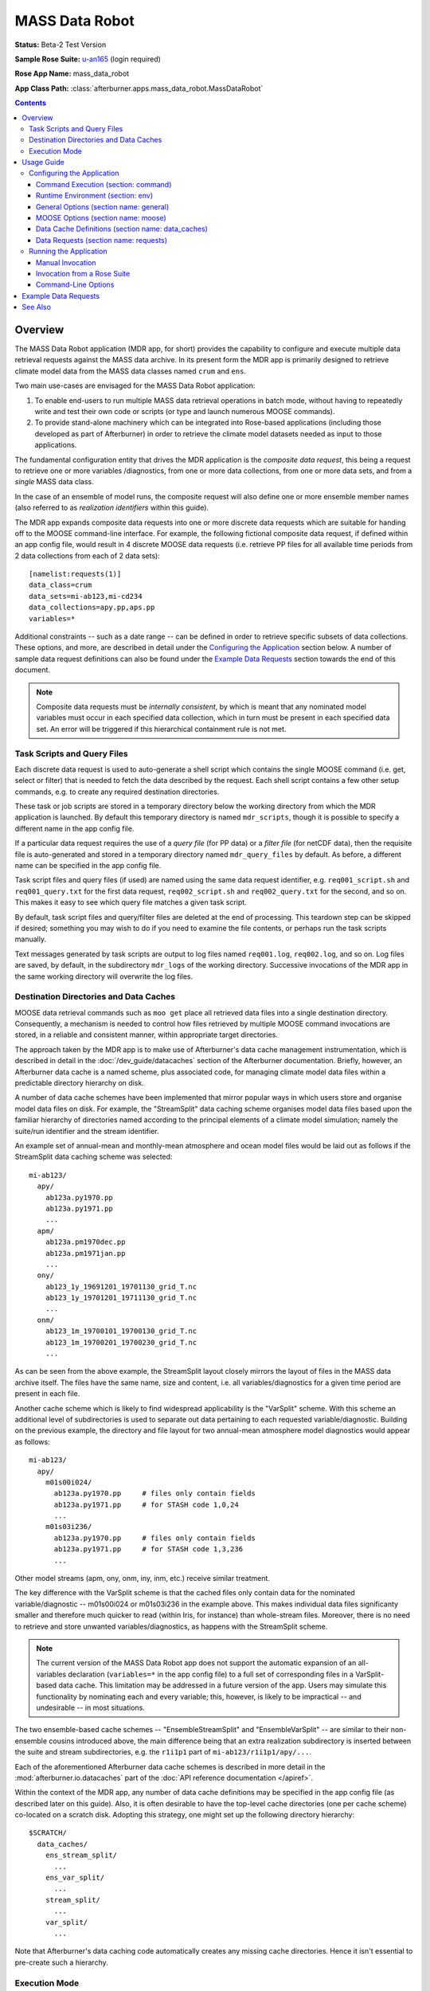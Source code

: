 ***************
MASS Data Robot
***************

**Status:** Beta-2 Test Version

**Sample Rose Suite:** `u-an165`_ (login required)

**Rose App Name:** mass_data_robot

**App Class Path:** :class:`afterburner.apps.mass_data_robot.MassDataRobot`

.. contents::

Overview
========

The MASS Data Robot application (MDR app, for short) provides the capability to
configure and execute multiple data retrieval requests against the MASS data archive.
In its present form the MDR app is primarily designed to retrieve climate model
data from the MASS data classes named ``crum`` and ``ens``.

Two main use-cases are envisaged for the MASS Data Robot application:

1. To enable end-users to run multiple MASS data retrieval operations in batch
   mode, without having to repeatedly write and test their own code or scripts
   (or type and launch numerous MOOSE commands).
2. To provide stand-alone machinery which can be integrated into Rose-based
   applications (including those developed as part of Afterburner) in order to
   retrieve the climate model datasets needed as input to those applications.

The fundamental configuration entity that drives the MDR application is the
*composite data request*, this being a request to retrieve one or more variables
/diagnostics, from one or more data collections, from one or more data
sets, and from a *single* MASS data class.

In the case of an ensemble of model runs, the composite request will also define
one or more ensemble member names (also referred to as *realization identifiers*
within this guide).

The MDR app expands composite data requests into one or more discrete data requests
which are suitable for handing off to the MOOSE command-line interface. For example,
the following fictional composite data request, if defined within an app config
file, would result in 4 discrete MOOSE data requests (i.e. retrieve PP files for
all available time periods from 2 data collections from each of 2 data sets)::

    [namelist:requests(1)]
    data_class=crum
    data_sets=mi-ab123,mi-cd234
    data_collections=apy.pp,aps.pp
    variables=*

Additional constraints -- such as a date range -- can be defined in order to
retrieve specific subsets of data collections. These options, and more, are
described in detail under the `Configuring the Application`_ section below.
A number of sample data request definitions can also be found under the
`Example Data Requests`_ section towards the end of this document.

.. note:: Composite data requests must be *internally consistent*, by which is
   meant that any nominated model variables must occur in each specified data
   collection, which in turn must be present in each specified data set. An error
   will be triggered if this hierarchical containment rule is not met.

Task Scripts and Query Files
----------------------------

Each discrete data request is used to auto-generate a shell script which contains
the single MOOSE command (i.e. get, select or filter) that is needed to fetch the
data described by the request. Each shell script contains a few other setup
commands, e.g. to create any required destination directories.

These task or job scripts are stored in a temporary directory below the working
directory from which the MDR application is launched. By default this temporary
directory is named ``mdr_scripts``, though it is possible to specify a different
name in the app config file.

If a particular data request requires the use of a *query file* (for PP data) or
a *filter file* (for netCDF data), then the requisite file is auto-generated and
stored in a temporary directory named ``mdr_query_files`` by default. As before,
a different name can be specified in the app config file.

Task script files and query files (if used) are named using the same data request
identifier, e.g. ``req001_script.sh`` and ``req001_query.txt`` for the first
data request, ``req002_script.sh`` and ``req002_query.txt`` for the second, and
so on. This makes it easy to see which query file matches a given task script.

By default, task script files and query/filter files are deleted at the end of
processing. This teardown step can be skipped if desired; something you may wish
to do if you need to examine the file contents, or perhaps run the task scripts
manually.

Text messages generated by task scripts are output to log files named
``req001.log``, ``req002.log``, and so on. Log files are saved, by default, in
the subdirectory ``mdr_logs`` of the working directory. Successive invocations
of the MDR app in the same working directory will overwrite the log files.

Destination Directories and Data Caches
---------------------------------------

MOOSE data retrieval commands such as ``moo get`` place all retrieved data files
into a single destination directory. Consequently, a mechanism is needed to
control how files retrieved by multiple MOOSE command invocations are stored, in
a reliable and consistent manner, within appropriate target directories.

The approach taken by the MDR app is to make use of Afterburner's data cache
management instrumentation, which is described in detail in the :doc:`/dev_guide/datacaches`
section of the Afterburner documentation. Briefly, however, an Afterburner data
cache is a named scheme, plus associated code, for managing climate model data
files within a predictable directory hierarchy on disk.

A number of data cache schemes have been implemented that mirror popular ways
in which users store and organise model data files on disk. For example, the
"StreamSplit" data caching scheme organises model data files based upon the
familiar hierarchy of directories named according to the principal elements of
a climate model simulation; namely the suite/run identifier and the stream
identifier.

An example set of annual-mean and monthly-mean atmosphere and ocean model files
would be laid out as follows if the StreamSplit data caching scheme was selected::

  mi-ab123/
    apy/
      ab123a.py1970.pp
      ab123a.py1971.pp
      ...
    apm/
      ab123a.pm1970dec.pp
      ab123a.pm1971jan.pp
      ...
    ony/
      ab123_1y_19691201_19701130_grid_T.nc
      ab123_1y_19701201_19711130_grid_T.nc
      ...
    onm/
      ab123_1m_19700101_19700130_grid_T.nc
      ab123_1m_19700201_19700230_grid_T.nc
      ...

As can be seen from the above example, the StreamSplit layout closely mirrors
the layout of files in the MASS data archive itself. The files have the same name,
size and content, i.e. all variables/diagnostics for a given time period are
present in each file.

Another cache scheme which is likely to find widespread applicability is the
"VarSplit" scheme. With this scheme an additional level of subdirectories is used
to separate out data pertaining to each requested variable/diagnostic. Building
on the previous example, the directory and file layout for two annual-mean
atmosphere model diagnostics would appear as follows::

  mi-ab123/
    apy/
      m01s00i024/
        ab123a.py1970.pp     # files only contain fields
        ab123a.py1971.pp     # for STASH code 1,0,24
        ...
      m01s03i236/
        ab123a.py1970.pp     # files only contain fields
        ab123a.py1971.pp     # for STASH code 1,3,236
        ...

Other model streams (apm, ony, onm, iny, inm, etc.) receive similar treatment.

The key difference with the VarSplit scheme is that the cached files only contain
data for the nominated variable/diagnostic -- m01s00i024 or m01s03i236 in the
example above. This makes individual data files significanty smaller and therefore
much quicker to read (within Iris, for instance) than whole-stream files. Moreover,
there is no need to retrieve and store unwanted variables/diagnostics, as happens
with the StreamSplit scheme.

.. note:: The current version of the MASS Data Robot app does not support the
   automatic expansion of an all-variables declaration (``variables=*`` in the
   app config file) to a full set of corresponding files in a VarSplit-based data
   cache. This limitation may be addressed in a future version of the app. Users
   may simulate this functionality by nominating each and every variable; this,
   however, is likely to be impractical -- and undesirable -- in most situations.

The two ensemble-based cache schemes -- "EnsembleStreamSplit" and "EnsembleVarSplit"
-- are similar to their non-ensemble cousins introduced above, the main difference
being that an extra realization subdirectory is inserted between the suite and
stream subdirectories, e.g. the ``r1i1p1`` part of ``mi-ab123/r1i1p1/apy/...``.

Each of the aforementioned Afterburner data cache schemes is described in more
detail in the :mod:`afterburner.io.datacaches` part of the :doc:`API reference
documentation </apiref>`.

Within the context of the MDR app, any number of data cache definitions may be
specified in the app config file (as described later on this guide). Also, it is
often desirable to have the top-level cache directories (one per cache scheme)
co-located on a scratch disk. Adopting this strategy, one might set up the
following directory hierarchy::

  $SCRATCH/
    data_caches/
      ens_stream_split/
        ...
      ens_var_split/
        ...
      stream_split/
        ...
      var_split/
        ...

Note that Afterburner's data caching code automatically creates any missing
cache directories. Hence it isn't essential to pre-create such a hierarchy.

Execution Mode
--------------

The MDR app can be configured to execute multiple MASS data retrieval commands
in one of two modes: parallel or serial. Parallel task execution is the default
mode since it naturally makes more efficient use of the multiple CPUs/cores that
are typically available on today's hardware platforms. However, running in serial
mode can be useful when you are trying to troubleshoot problems.

Parallel execution mode is currently implemented using Python's `multiprocessing`_
module. It is hoped that a future version of the application will include the
option to apply parallelisation using `cylc's <http://cylc.github.io/cylc/>`_
task scheduling features.

Usage Guide
===========

Configuring the Application
---------------------------

The MASS Data Robot application is configured using an app config file, the
structure of which must conform to Rose's extended INI format (although it is
not obligatory to run the MDR app under the control of a Rose suite). The app
config file contains 4 main sections: ``[general]``, ``[moose]``, ``[data_caches]``,
and ``[requests]``.

The first two sections permit the setting of general application options and
of MOOSE-specific options. The last two sections are used to specify data
cache definitions and composite MASS data requests -- both of these sections are
maintained as namelists.

Command Execution (section: command)
^^^^^^^^^^^^^^^^^^^^^^^^^^^^^^^^^^^^

default
    This property defines the default command that Rose will invoke in order to
    run the MASS Data Robot app. Other than to append additional command-line
    options (as described below under `Command-Line Options`_), the default
    command syntax should not normally need to be modified.

Runtime Environment (section: env)
^^^^^^^^^^^^^^^^^^^^^^^^^^^^^^^^^^

AFTERBURNER_HOME_DIR
    This environment variable is used to define the pathname of the directory
    within which the Afterburner software is installed. If this variable is
    already set within your run-time environment -- e.g. within one of your shell
    start-up scripts -- then it does not need to be repeated here (though it
    doesn't hurt to do so). If you're not sure where the Afterburner software is
    installed on your system, please contact your local system administrator.

MAX_MOOSE_DATA_REQUESTS
    This optional environment variable specifies the maximum number of discrete MOOSE
    data requests that the MDR app will permit to be created from the composite
    data requests defined in the app config file. If this limit is exceeded then
    the application exits with an appropriate error message. The limit, which is
    100 by default, is enforced so as to avoid saturating the MASS data archive
    with an excessive number of data requests.

SCITOOLS_MODULE
    By default the wrapper script that invokes the MDR app will try to load a
    Python3-based version of the Met Office's Scientific Software Stack (which
    includes packages such as iris, cartopy and matplotlib).

    You can request that a specific SciTools module be loaded by assigning the
    desired module name to this environment variable, e.g.:

    .. code-block:: ini

       [env]
       SCITOOLS_MODULE=scitools/experimental-current

    If you prefer to set up the SciTools module explicitly in the calling
    environment -- e.g. by invoking the ``module load`` command *prior* to running
    the app -- then you should set ``SCITOOLS_MODULE=none``. This will prevent
    the wrapper script from trying to load a default SciTools module.

    .. note:: If you are running the app on a platform that doesn't support SciTools
       as a loadable module, then the wrapper script may emit a warning message to
       this effect. This message can be suppressed (if desired) by setting the
       variable to 'none' as shown in the previous paragraph.

General Options (section name: general)
^^^^^^^^^^^^^^^^^^^^^^^^^^^^^^^^^^^^^^^

The figure below illustrates the General Options panel, as displayed by Rose's
config editor tool.

.. image:: images/general_options.png

Parallel Processing Mode (option name: parallel_mode)
    Specifies the parallel processing mode. Currently the only supported mode
    is to use Python's `multiprocessing`_ module (support for task parallelisation
    using the cylc scheduler is being investigated). Alternatively, parallel processing
    can be disabled by selecting the None option, in which case data requests are
    executed in series. This can be useful for troubleshooting run-time issues.
    The ``--pmode`` command-line option may be used to override this property for
    a particular invocation of the MDR app. This is mainly useful when you want
    to run in serial mode (``--pmode=none``) for the purposes of a dry-run of the
    MDR app.

Maximum Number of Concurrent Tasks (option name: max_active_tasks)
    In parallel processing mode, defines the maximum number of concurrent tasks
    (processes). Where appropriate, the specified value should normally match --
    or at least not exceed -- an equivalent option or property defined in a related
    resource configuration file (e.g. the SLURM ``ntasks`` directive if used in
    a cylc suite definition file).

Script Directory (option name: script_dir)
    Specifies the temporary directory within which to store the task scripts
    which encapsulate MOOSE data retrieval commands. By default the directory is
    named ``mdr_scripts``. This directory and its contents are normally deleted
    at the conclusion of processing (cf. the Run Teardown Tasks option below).

Query File Directory (option name: query_file_dir)
    Specifies the temporary directory within which to store any MOOSE query files
    which are needed to run MOOSE data retrieval commands. By default the directory
    is named ``mdr_query_files``. This directory and its contents are normally
    deleted at the conclusion of processing (cf. the Run Teardown Tasks option below).

Log File Directory (option name: log_dir)
    Specifies the directory within which to store any log files generated by the
    task scripts. The log files are named ``req001.log``, ``req002.log``, and so
    on. If this option is undefined then the log file directory defaults to
    ``mdr_logs``. If it is set to the empty string then log messages are sent to
    /dev/null, i.e. messaging is disabled. It's also possible to set this option
    to /dev/stdout or /dev/stderr, which will have their usual effect.

Run Teardown Tasks (option name: run_teardown)
    Indicates whether or not to run teardown tasks as the final processing step.
    This is enabled by default and currently involves deleting the temporary
    directories described above. The ``--no-teardown`` command-line option may be
    used to override this property for a particular invocation of the MDR app.
    This can be useful when you want to quickly review, say, the contents of the
    task scripts without having to edit then reset this option in the app config
    file.

Abort On Error (option name: abort_on_error)
    Indicates whether or not to abort all further processing if an error is
    encountered executing a particular MOOSE data request. By default, any errors
    are reported in the log files, and processing continues onto subsequent data
    requests. Note that in parallel processing mode any currently running threads
    will normally run to completion; only queued tasks will be aborted. If an
    MDR application run is aborted then it passes a non-zero return code (2) to
    the calling program. Thus, if you are invoking the MDR app from a Rose suite,
    it may be desirable to include an on-failure trigger in your dependency graph.

MOOSE Options (section name: moose)
^^^^^^^^^^^^^^^^^^^^^^^^^^^^^^^^^^^

The figure below illustrates the MOOSE Options panel, as displayed by Rose's
config editor tool.

.. image:: images/moose_options.png

Dry-run Mode (option name: dry_run)
    If enabled, this option turns on the -n (``--dry-run``) argument for MOOSE
    commands encoded in task scripts. This will have the effect of reporting
    (in the log files) which files will be retrieved without the overhead of
    actually retrieving them. This can be useful for troubleshooting purposes.

Fill Gaps (option name: fill_gaps)
    If enabled, this option turns on the -i (``--fill-gaps``) argument for MOOSE
    commands encoded in task scripts. Typically it will be desirable to leave
    this option enabled so that you only retrieve those files that are not
    already on disk.

Force Overwrite Of Existing Files (option name: force)
    If enabled, this option turns on the -f (``--force``) argument for MOOSE
    commands encoded in task scripts. Mutually exclusive to the Fill Gaps option.

Ignore Missing Files (option name: get_if_available)
    If enabled, this option turns on the -g (``--get-if-available``) argument for
    MOOSE commands encoded in task scripts. Only applies to plain ``moo get`` commands.

Large Data Retrieval (option name: large_retrieval)
    If enabled, this option turns on the -b (``--large-retrieval``) argument for
    MOOSE commands encoded in task scripts.

Enable Compressed Data Transfers (option name: compressed_transfer)
    If enabled, this option turns on the -z (``--compressed-transfer``) argument for
    MOOSE commands encoded in task scripts.

Max Number of Data Transfer Threads (option name: max_transfer_threads)
    If enabled, this option turns on the -j (``--transfer-threads``) argument for
    MOOSE commands encoded in task scripts.

Data Cache Definitions (section name: data_caches)
^^^^^^^^^^^^^^^^^^^^^^^^^^^^^^^^^^^^^^^^^^^^^^^^^^

The figure below illustrates the Data Cache Definitions panel, as displayed by Rose's
config editor tool (and accessed via the 'namelist' heading).

.. image:: images/data_caches.png

Cache Scheme (option name: scheme)
    This option permits selection of the Afterburner-supported data cache scheme
    that will determine how files retrieved from MASS will be laid down on disk
    for a particular data request.

Cache Identifier (option name: id)
    Specifies a unique, human-readable identifier for a data cache defintion,
    e.g. 'var_split'. This identifier is used in composite data requests (see below)
    to identify the on-disk cache scheme to use.

Cache Base Directory (option name: base_dir)
    Defines the absolute path of the cache's base directory. Files retrieved
    from MASS will be stored within subdirectories of the base directory.

Null Realization Directory (option name: null_realization_dir)
    This option may be used to specify the name of the subdirectory (e.g. 'r0')
    within an ensemble-based data cache below which to store -- usually in further
    subdirectories -- any files originating from *non-ensemble* climate experiments.
    If undefined (the default) then any attempt to store such files will give
    rise to a run-time error.

Data Requests (section name: requests)
^^^^^^^^^^^^^^^^^^^^^^^^^^^^^^^^^^^^^^

The figure below illustrates the Data Requests panel, as displayed by Rose's
config editor tool (and accessed via the 'namelist' heading).

.. image:: images/data_requests.png

MASS Data Class (option name: data_class)
    Specifies the MASS data class for a data request: usually one of 'crum' or
    'ens'.

MASS Data Set(s) (option name: data_sets)
    Specifies a comma-separated list of the MASS data sets from which to retrieve
    data, e.g. ``anqjm,akmft`` for UMUI-type climate runs, or ``mi-ab123,mi-xy456``
    for Rose suites. The two forms can of course be mixed together if required.

MASS Data Collection(s) (option name: data_collections)
    Specifies a comma-separated list of the MASS data collections from which to
    retrieve data, e.g. ``apm.pp,apy.pp``.

Realization Identifier(s) (option name: realizations)
    For ensemble-based data requests, specifies a comma-separated list of the
    ensemble members from which to retrieve data, e.g. ``r1i1p1,r2i1p3,...``.

Data Variable(s) (option name: variables)
    Specifies a comma-separated list of STASH codes or (for netCDF data) variable
    names. Set to '*' or leave blank to retrieve all variables from the specified
    data collections.

    In the case of UM diagnostics it is possible to specify ``lbproc`` and/or
    ``lbtim`` constraints within square brackets immediately after the STASH code.
    For example, the variable definition ``m01s00i024[lbproc=128;lbtim=122]``
    would result in just the hourly-mean temperature diagnostic being retrieved.
    Note that multiple constraints must be separated by semicolon characters,
    as shown above.

    If it is desired to apply the same PP header constraints to *all* of the
    requested variables then it is quicker and easier to define the ``lbproc``
    and ``lbtim`` options at the request level, rather than the variable level.
    Refer to the `PP Header Words` section below for details of how to do this.

NetCDF Auxiliary Variable(s) (option name: aux_variables)
    In the case of netCDF-based requests, specifies a comma-separated list of
    any auxiliary variables to extract from netCDF files in addition to the
    primary data variable(s) defined by the previous option.

Calendar (option name: calendar)
    Specifies the calendar type associated with **all** of the files targetted
    by the data request. Recognised values are 'standard', 'gregorian',
    'proleptic_gregorian', '360_day' (the default), '365_day', and '366_day'.

Start Date (option name: start_date)
    If data for a specific time period is required then this option defines the
    inclusive start date. At present, an end date (see next entry) must also
    be specified. Otherwise, to retrieve the full time period available
    in MASS, both fields should be left blank. The specified date-time string
    can be in either MOOSE or ISO 8601 format, e.g. ``1970/01/01 12:00`` or
    ``1970-01-01T12:00:00``.

End Date (option name: end_date)
    If data for a specific time period is required then this option defines the
    exclusive end date. At present, a start date (see previous entry) must also
    be specified. Otherwise, to retrieve the full time period available
    in MASS, both fields should be left blank. The specified date-time string
    can be in either MOOSE or ISO 8601 format, e.g. ``1970/01/01 12:00`` or
    ``1970-01-01T12:00:00``.

NEMO Grid Type (option name: grid_type)
    This option may be used to select NEMO model data files matching a particular
    grid type, i.e. 'T', 'U', 'V', 'W', 'diaptr'. If undefined then data files for
    grid type 'T' are retrieved. (Note: currently, multiple data requests must
    be defined in order to retrieve data for two or more NEMO grid types. It is
    hoped that this constraint can be removed in a future version of the MDR app.)

Filename pattern for NEMO and CICE data files (option name: file_glob)
    Optionally specifies the glob pattern to use to match files generated by the
    NEMO or CICE models. This option is ignored if the ``start_date`` and ``end_date``
    options are defined.

Data Cache Identifier (option name: cache id)
    Specifies the unique identifier of the data cache definition associated with
    a particular data request. The value must be one of the identifiers defined
    under the `Data Cache Definitions` section above. A particular data cache
    identifier may, and often will, be referenced by several data requests.

PostProc Script Version Number (option name: postproc_vn)
    Specifies the version number of the post-processing script used by the model
    suite/run. The default is 1.0. Specify 2.0 to use CMIP6-compliant filenames.

PP Header Words (option names: lbproc, lbtim)
    In the case of UM data collections the ``lbproc`` and ``lbtim`` options may be
    used to further constrain which STASH diagnostics are retrieved. Note that if
    either option is defined then it applies to *all* of the variables covered by the
    parent data request. That, however, is unlikely to be a common scenario.

    Refer to the `Data Variables` section above for details of how to specify such
    constraints on individual variables/diagnostics. It is also possible to use both
    techniques, in which case variable-level constraints override request-level
    constraints.

Running the Application
-----------------------

The MDR application can be run either manually at the shell command line, or
automatically under the control of a Rose suite. Both methods are described in
general terms in the :doc:`/invoking` chapter. The guidance in that chapter is
applicable to the current context.

Manual Invocation
^^^^^^^^^^^^^^^^^

To run the app manually from the command line, type the following::

    % export AFTERBURNER_HOME_DIR=<path-to-afterburner-home-dir>
    % $AFTERBURNER_HOME_DIR/bin/abrun.sh MassDataRobot -c <config-file> [options]

An app config file, as described in the previous section, must be specified via
the ``-c`` (or ``--config-file``) option. Additional command-line options are
described below; often it is desirable to turn on the ``-v/--verbose`` option.

The ``export`` command above is not needed if the AFTERBURNER_HOME_DIR shell variable
is defined in one of your shell start-up scripts. Likewise, if the directory
$AFTERBURNER_HOME_DIR/bin is included in your command search path, then the
second command can be shortened to plain ``abrun.sh``.

If you have checked out (or exported) a working copy of the `Afterburner code base
<https://code.metoffice.gov.uk/trac/afterburner/browser/turbofan/trunk>`_ then you
can, if preferred, set the AFTERBURNER_HOME_DIR to point to the directory
containing that working copy.

Invoking the MDR app manually will of course only run it once. Sometimes, however,
you'll want to run it at regular intervals. This can be achieved by running the
aforementioned commands as a cron job scheduled to execute at the time of your
choosing (overnight, for example).

Alternatively, periodic execution of the MDR app can be controlled by the Rose/cylc
scheduler, as described in the next section.

Invocation from a Rose Suite
^^^^^^^^^^^^^^^^^^^^^^^^^^^^

Firstly, create a copy of the `u-an165`_ sample Rose suite (login required).

Next, modify the app config file for the MDR application (i.e. the file
``app/mass_data_robot/rose-app.conf``), and also the ``suite.rc`` file, to suit
your particular data retrieval requirements.

At this point you can either run the suite in stand-alone mode, or you can copy
the app directory over to an existing Rose suite and run (or restart) that suite.
In the latter case it will be necessary to modify the suite's dependency graph (in
the ``suite.rc`` file) so that the MDR app is invoked at the desired time points.
Please consult the relevant Rose and cylc documentation for further guidance on
how to do this.

The aforementioned suite is configured to parallelise data retrieval tasks using
Python's multiprocessing module. As an alternative, Rose suite `u-aq151`_ uses
the rose-bunch application to split up the data retrieval tasks into batches,
which are then executed under the control of the cylc scheduling system.

The batch size is controlled by the ``[bunch]pool-size`` app config property.
The other properties are configured in the same way as described under the
`Configuring the Application`_ part of this guide.

.. _mdr_command_opts:

Command-Line Options
^^^^^^^^^^^^^^^^^^^^

Command-line options can be viewed by invoking the app with the ``-h`` (or ``--help``)
option, as shown below::

    % abrun.sh -h
    Usage: abrun.sh <app_name> [options] [arguments]

    % abrun.sh MassDataRobot -h
    Usage: MassDataRobot [-h] [-V] [-D | -q | -v] [-n] -c CONFIG_FILE

    MASS Data Robot: retrieve model data from the MASS data archive.

    optional arguments:
      -h, --help            Show this help message and exit
      -V, --version         Show Afterburner version number and exit
      -D, --debug           Enable debug message mode
      -q, --quiet           Enable quiet message mode
      -v, --verbose         Enable verbose message mode
      -n, --dry-run         Dry-run only: echoes but does not run MOOSE commands
      --no-teardown         Skip final teardown operations (overrides config file setting)
      --pmode {pymp,none}
                            Specify parallel mode (overrides config file setting)
      -c CONFIG_FILE, --config-file CONFIG_FILE
                            Pathname of app configuration file

The ``--dry-run`` command-line option is distinct from the ``dry_run`` property
which can be specified in the app config file. The former results in all MOOSE
commands being echoed to the user's terminal without actually being invoked.
The latter turns on the ``--dry-run`` argument for each individual MOOSE command,
which, when subsequently invoked, has the effect of displaying the names of the
files that would be retrieved without actually fetching them.

The remaining options are fairly self-explanatory. Note, however, that the
-D, -q and -v options are mutually exclusive.

Example Data Requests
=====================

The example composite data requests shown below are intended to act as rough
templates for creating your own request definitions.

.. tip:: The line entry ``variables=*`` in several of the examples is included for the
   sake of completeness. Since this is the default setting for the ``variables``
   option, it can be omitted if the intention is to retrieve all variables from
   a data collection.

1. Retrieve all PP files containing UM annual mean diagnostics for 3 climate runs.
   Store the files in a StreamSplit-based data cache. ::

    [namelist:data_caches(1)]
    id=stream_split
    scheme=StreamSplit
    base_dir=$SCRATCH/caches/stream_split

    [namelist:requests(1)]
    data_class=crum
    data_sets=abcde,abpqr,abxyz
    data_collections=apy.pp
    variables=*
    cache_id=stream_split

2. As above, but only retrieve PP files covering the defined T1 time period. ::

    [namelist:data_caches(1)]
    id=stream_split
    scheme=StreamSplit
    base_dir=$SCRATCH/caches/stream_split

    [namelist:requests(2)]
    data_class=crum
    data_sets=abcde,abpqr,abxyz
    data_collections=apy.pp
    variables=*
    start_date=1988/12/01 00:00
    end_date=2008/12/01 00:00
    cache_id=stream_split

3. Retrieve all PP files containing UM annual and seasonal mean diagnostics for
   a single climate run. Store the files in a StreamSplit-based data cache. ::

    [namelist:data_caches(1)]
    id=stream_split
    scheme=StreamSplit
    base_dir=$SCRATCH/caches/stream_split

    [namelist:requests(3)]
    data_class=crum
    data_sets=abcde
    data_collections=apy.pp,aps.pp
    variables=*
    cache_id=stream_split

4. Retrieve two specific UM diagnostics from the monthly mean stream of a single
   Rose-style climate suite. Store the PP files in a VarSplit-based data cache. ::

    [namelist:data_caches(2)]
    id=var_split
    scheme=VarSplit
    base_dir=$SCRATCH/caches/var_split

    [namelist:requests(4)]
    data_class=crum
    data_sets=mi-ab123
    data_collections=apm.pp
    variables=m01s01207,m01s01i208
    cache_id=var_split

5. Retrieve all NEMO annual mean variables, for all available times, from 2
   climate runs. Store the netCDF files in a StreamSplit-based data cache. ::

    [namelist:data_caches(1)]
    id=stream_split
    scheme=StreamSplit
    base_dir=$SCRATCH/caches/stream_split

    [namelist:requests(5)]
    data_class=crum
    data_sets=abcde,mi-ab123
    data_collections=ony.nc.file
    variables=*
    cache_id=stream_split

6. Retrieve three named NEMO W-grid variables, for a 5-year time period, from the
   monthly mean stream of a single Rose-style climate suite. Store the netCDF
   files in a VarSplit-based data cache. ::

    [namelist:data_caches(2)]
    id=var_split
    scheme=VarSplit
    base_dir=$SCRATCH/caches/var_split

    [namelist:requests(6)]
    data_class=crum
    data_sets=mi-ab123
    data_collections=onm.nc.file
    variables=ws,wt,ww
    start_date=1980-12-01
    end_date=1985-12-01
    grid_type=W
    cache_id=var_split

7. Retrieve monthly-mean wind speed diagnostics for six ensemble runs from a
   single Rose-style climate suite. Store the retrieved PP files within an
   EnsembleVarSplit-based data cache. ::

    [namelist:data_caches(3)]
    id=ens_var_split
    scheme=EnsembleVarSplit
    base_dir=$SCRATCH/caches/ens_var_split

    [namelist:requests(7)]
    data_class=ens
    data_sets=mi-pq789
    data_collections=apm.pp
    realization_ids=r1i1p1,r1i1p2,r2i1p1,r2i1p2,r3i1p1,r3i1p2
    variables=m01s30i201,m01s30i202
    cache_id=ens_var_split

See Also
========

N/A

.. _u-an165: https://code.metoffice.gov.uk/trac/roses-u/browser/a/n/1/6/5/trunk

.. _u-aq151: https://code.metoffice.gov.uk/trac/roses-u/browser/a/q/1/5/1/trunk

.. _multiprocessing: https://docs.python.org/3.6/library/multiprocessing.html
